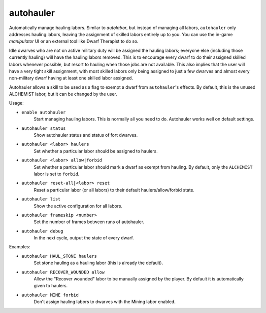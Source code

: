 autohauler
==========

Automatically manage hauling labors. Similar to `autolabor`, but instead of
managing all labors, ``autohauler`` only addresses hauling labors, leaving the
assignment of skilled labors entirely up to you. You can use the in-game
`manipulator` UI or an external tool like Dwarf Therapist to do so.

Idle dwarves who are not on active military duty will be assigned the hauling
labors; everyone else (including those currently hauling) will have the hauling
labors removed. This is to encourage every dwarf to do their assigned skilled
labors whenever possible, but resort to hauling when those jobs are not
available. This also implies that the user will have a very tight skill
assignment, with most skilled labors only being assigned to just a few dwarves
and almost every non-military dwarf having at least one skilled labor assigned.

Autohauler allows a skill to be used as a flag to exempt a dwarf from
``autohauler``'s effects. By default, this is the unused ALCHEMIST labor, but it
can be changed by the user.

Usage:

- ``enable autohauler``
    Start managing hauling labors. This is normally all you need to do.
    Autohauler works well on default settings.
- ``autohauler status``
    Show autohauler status and status of fort dwarves.
- ``autohauler <labor> haulers``
    Set whether a particular labor should be assigned to haulers.
- ``autohauler <labor> allow|forbid``
    Set whether a particular labor should mark a dwarf as exempt from hauling.
    By default, only the ``ALCHEMIST`` labor is set to ``forbid``.
- ``autohauler reset-all|<labor> reset``
    Reset a particular labor (or all labors) to their default
    haulers/allow/forbid state.
- ``autohauler list``
    Show the active configuration for all labors.
- ``autohauler frameskip <number>``
    Set the number of frames between runs of autohauler.
- ``autohauler debug``
    In the next cycle, output the state of every dwarf.

Examples:

- ``autohauler HAUL_STONE haulers``
    Set stone hauling as a hauling labor (this is already the default).
- ``autohauler RECOVER_WOUNDED allow``
    Allow the "Recover wounded" labor to be manually assigned by the player. By
    default it is automatically given to haulers.
- ``autohauler MINE forbid``
    Don't assign hauling labors to dwarves with the Mining labor enabled.
